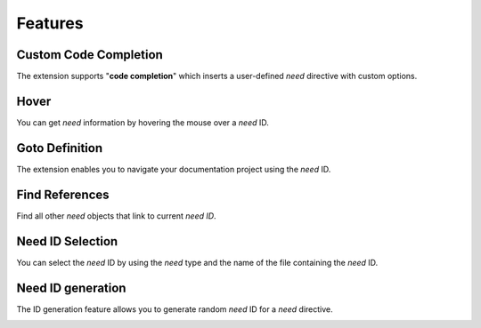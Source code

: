 .. _features:

Features
========

.. _code_completion:

Custom Code Completion
---------------

The extension supports "**code completion**" which inserts a user-defined *need* directive with custom options.

.. image:: /_images/features_code_completion_snippets.gif
   :align: center

.. _hover:

Hover
-----

You can get *need* information by hovering the mouse over a *need* ID.

.. image:: /_images/features_hover.gif
   :align: center

.. _goto:

Goto Definition
---------------

The extension enables you to navigate your documentation project using the *need* ID.

.. image:: /_images/features_goto.gif
   :align: center

.. _find_references:

Find References
---------------

Find all other *need* objects that link to current *need ID*.

.. image:: /_images/features_find_references.gif
   :align: center

.. _id_select:

Need ID Selection
-----------------

You can select the *need* ID by using the *need* type and the name of the file containing the *need* ID.

.. image:: /_images/features_id_selection.gif
   :align: center

.. _id_gen:

Need ID generation
------------------

The ID generation feature allows you to generate random *need* ID for a *need* directive.

.. image:: /_images/features_id_auto_gen.gif
   :align: center
